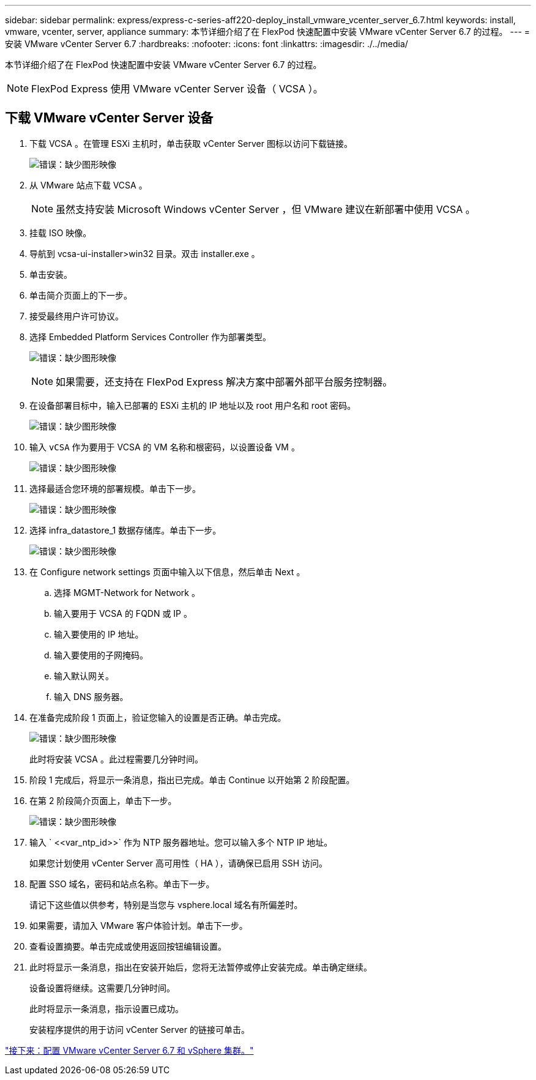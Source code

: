 ---
sidebar: sidebar 
permalink: express/express-c-series-aff220-deploy_install_vmware_vcenter_server_6.7.html 
keywords: install, vmware, vcenter, server, appliance 
summary: 本节详细介绍了在 FlexPod 快速配置中安装 VMware vCenter Server 6.7 的过程。 
---
= 安装 VMware vCenter Server 6.7
:hardbreaks:
:nofooter: 
:icons: font
:linkattrs: 
:imagesdir: ./../media/


本节详细介绍了在 FlexPod 快速配置中安装 VMware vCenter Server 6.7 的过程。


NOTE: FlexPod Express 使用 VMware vCenter Server 设备（ VCSA ）。



== 下载 VMware vCenter Server 设备

. 下载 VCSA 。在管理 ESXi 主机时，单击获取 vCenter Server 图标以访问下载链接。
+
image:express-c-series-aff220-deploy_image41.png["错误：缺少图形映像"]

. 从 VMware 站点下载 VCSA 。
+

NOTE: 虽然支持安装 Microsoft Windows vCenter Server ，但 VMware 建议在新部署中使用 VCSA 。

. 挂载 ISO 映像。
. 导航到 vcsa-ui-installer>win32 目录。双击 installer.exe 。
. 单击安装。
. 单击简介页面上的下一步。
. 接受最终用户许可协议。
. 选择 Embedded Platform Services Controller 作为部署类型。
+
image:express-c-series-aff220-deploy_image42.png["错误：缺少图形映像"]

+

NOTE: 如果需要，还支持在 FlexPod Express 解决方案中部署外部平台服务控制器。

. 在设备部署目标中，输入已部署的 ESXi 主机的 IP 地址以及 root 用户名和 root 密码。
+
image:express-c-series-aff220-deploy_image43.png["错误：缺少图形映像"]

. 输入 `vCSA` 作为要用于 VCSA 的 VM 名称和根密码，以设置设备 VM 。
+
image:express-c-series-aff220-deploy_image44.png["错误：缺少图形映像"]

. 选择最适合您环境的部署规模。单击下一步。
+
image:express-c-series-aff220-deploy_image45.png["错误：缺少图形映像"]

. 选择 infra_datastore_1 数据存储库。单击下一步。
+
image:express-c-series-aff220-deploy_image46.png["错误：缺少图形映像"]

. 在 Configure network settings 页面中输入以下信息，然后单击 Next 。
+
.. 选择 MGMT-Network for Network 。
.. 输入要用于 VCSA 的 FQDN 或 IP 。
.. 输入要使用的 IP 地址。
.. 输入要使用的子网掩码。
.. 输入默认网关。
.. 输入 DNS 服务器。


. 在准备完成阶段 1 页面上，验证您输入的设置是否正确。单击完成。
+
image:express-c-series-aff220-deploy_image47.png["错误：缺少图形映像"]

+
此时将安装 VCSA 。此过程需要几分钟时间。

. 阶段 1 完成后，将显示一条消息，指出已完成。单击 Continue 以开始第 2 阶段配置。
. 在第 2 阶段简介页面上，单击下一步。
+
image:express-c-series-aff220-deploy_image48.png["错误：缺少图形映像"]

. 输入 ` \<<var_ntp_id>>` 作为 NTP 服务器地址。您可以输入多个 NTP IP 地址。
+
如果您计划使用 vCenter Server 高可用性（ HA ），请确保已启用 SSH 访问。

. 配置 SSO 域名，密码和站点名称。单击下一步。
+
请记下这些值以供参考，特别是当您与 vsphere.local 域名有所偏差时。

. 如果需要，请加入 VMware 客户体验计划。单击下一步。
. 查看设置摘要。单击完成或使用返回按钮编辑设置。
. 此时将显示一条消息，指出在安装开始后，您将无法暂停或停止安装完成。单击确定继续。
+
设备设置将继续。这需要几分钟时间。

+
此时将显示一条消息，指示设置已成功。

+
安装程序提供的用于访问 vCenter Server 的链接可单击。



link:express-c-series-aff220-deploy_configure_vmware_vcenter_server_6.7_and_vsphere_clustering.html["接下来：配置 VMware vCenter Server 6.7 和 vSphere 集群。"]
